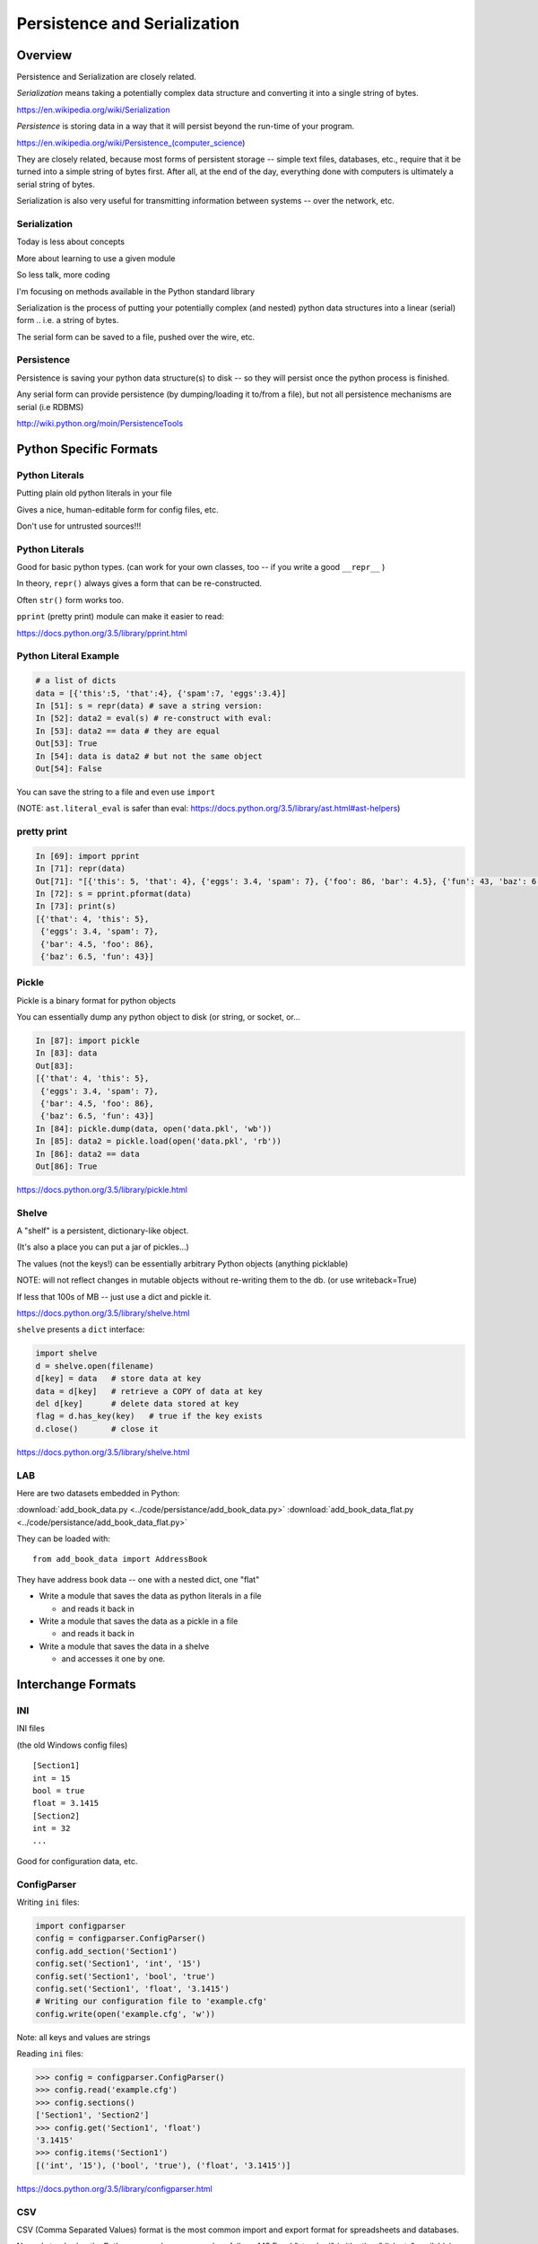 .. _serialization:

*****************************
Persistence and Serialization
*****************************

========
Overview
========

Persistence and Serialization are closely related.

*Serialization* means taking a potentially complex data structure and converting it into a single string of bytes.

https://en.wikipedia.org/wiki/Serialization

*Persistence* is storing data in a way that it will persist beyond the run-time of your program.

https://en.wikipedia.org/wiki/Persistence_(computer_science)

They are closely related, because most forms of persistent storage -- simple text files, databases, etc., require that it be turned into a simple string of bytes first. After all, at the end of the day, everything done with computers is ultimately a serial string of bytes.

Serialization is also very useful for transmitting information between systems -- over the network, etc.


Serialization
-------------

Today is less about concepts

More about learning to use a given module

So less talk, more coding

.. nextslide::

I'm focusing on methods available in the Python standard library

Serialization is the process of putting your potentially complex
(and nested) python data structures into a linear (serial) form .. i.e. a string of bytes.

The serial form can be saved to a file, pushed over the wire, etc.

Persistence
-----------

Persistence is saving your python data structure(s) to disk -- so they
will persist once the python process is finished.

Any serial form can provide persistence (by dumping/loading it to/from
a file), but not all persistence mechanisms are serial (i.e RDBMS)

http://wiki.python.org/moin/PersistenceTools

=======================
Python Specific Formats
=======================

Python Literals
---------------

Putting plain old python literals in your file

Gives a nice, human-editable form for config files, etc.

Don't use for untrusted sources!!!

Python Literals
---------------

Good for basic python types.
(can work for your own classes, too -- if you write a good ``__repr__`` )

In theory, ``repr()``  always gives a form that can be re-constructed.

Often ``str()``  form works too.

``pprint``  (pretty print) module can make it easier to read:

https://docs.python.org/3.5/library/pprint.html

Python Literal Example
----------------------

.. code-block:: ipython

    # a list of dicts
    data = [{'this':5, 'that':4}, {'spam':7, 'eggs':3.4}]
    In [51]: s = repr(data) # save a string version:
    In [52]: data2 = eval(s) # re-construct with eval:
    In [53]: data2 == data # they are equal
    Out[53]: True
    In [54]: data is data2 # but not the same object
    Out[54]: False


You can save the string to a file and even use ``import``

(NOTE: ``ast.literal_eval`` is safer than eval: https://docs.python.org/3.5/library/ast.html#ast-helpers)

pretty print
------------

.. code-block:: ipython

    In [69]: import pprint
    In [71]: repr(data)
    Out[71]: "[{'this': 5, 'that': 4}, {'eggs': 3.4, 'spam': 7}, {'foo': 86, 'bar': 4.5}, {'fun': 43, 'baz': 6.5}]"
    In [72]: s = pprint.pformat(data)
    In [73]: print(s)
    [{'that': 4, 'this': 5},
     {'eggs': 3.4, 'spam': 7},
     {'bar': 4.5, 'foo': 86},
     {'baz': 6.5, 'fun': 43}]


Pickle
------

Pickle is a binary format for python objects

You can essentially dump any python object to disk (or string, or socket, or...

.. code-block:: ipython

    In [87]: import pickle
    In [83]: data
    Out[83]:
    [{'that': 4, 'this': 5},
     {'eggs': 3.4, 'spam': 7},
     {'bar': 4.5, 'foo': 86},
     {'baz': 6.5, 'fun': 43}]
    In [84]: pickle.dump(data, open('data.pkl', 'wb'))
    In [85]: data2 = pickle.load(open('data.pkl', 'rb'))
    In [86]: data2 == data
    Out[86]: True

https://docs.python.org/3.5/library/pickle.html

Shelve
------

A "shelf" is a persistent, dictionary-like object.

(It's also a place you can put a jar of pickles...)

The values (not the keys!) can be essentially arbitrary Python objects (anything picklable)

NOTE: will not reflect changes in mutable objects without re-writing them to the db. (or use writeback=True)

If less that 100s of MB -- just use a dict and pickle it.

https://docs.python.org/3.5/library/shelve.html


.. nextslide::


``shelve``  presents a ``dict``  interface:

.. code-block:: ipython

    import shelve
    d = shelve.open(filename)
    d[key] = data   # store data at key
    data = d[key]   # retrieve a COPY of data at key
    del d[key]      # delete data stored at key
    flag = d.has_key(key)   # true if the key exists
    d.close()       # close it

https://docs.python.org/3.5/library/shelve.html

LAB
---

Here are two datasets embedded in Python:

:download:`add_book_data.py <../code/persistance/add_book_data.py>`
:download:`add_book_data_flat.py <../code/persistance/add_book_data_flat.py>`

They can be loaded with:: 

    from add_book_data import AddressBook

They have address book data -- one with a nested dict, one "flat"

* Write a module that saves the data as python literals in a file

  - and reads it back in

* Write a module that saves the data as a pickle in a file

  - and reads it back in

* Write a module that saves the data in a shelve

  - and accesses it one by one.


===================
Interchange Formats
===================

INI
---

INI files

(the old Windows config files)

::

    [Section1]
    int = 15
    bool = true
    float = 3.1415
    [Section2]
    int = 32
    ...



Good for configuration data, etc.

ConfigParser
------------

Writing ``ini``  files:

.. code-block:: ipython

    import configparser
    config = configparser.ConfigParser()
    config.add_section('Section1')
    config.set('Section1', 'int', '15')
    config.set('Section1', 'bool', 'true')
    config.set('Section1', 'float', '3.1415')
    # Writing our configuration file to 'example.cfg'
    config.write(open('example.cfg', 'w'))

Note: all keys and values are strings

.. nextslide::

Reading ``ini``  files:

.. code-block:: ipython

    >>> config = configparser.ConfigParser()
    >>> config.read('example.cfg')
    >>> config.sections()
    ['Section1', 'Section2']
    >>> config.get('Section1', 'float')
    '3.1415'
    >>> config.items('Section1')
    [('int', '15'), ('bool', 'true'), ('float', '3.1415')]


https://docs.python.org/3.5/library/configparser.html

CSV
---

CSV (Comma Separated Values) format is the most common import and export format for spreadsheets and databases.

No real standard -- the Python csv package more or less follows MS Excel "standard" (with other "dialects" available)

Can use delimiters other than commas... (I like tabs better)

Most useful for simple tabular data

CSV module
----------

Reading ``CSV``  files:

.. code-block:: python

    >>> import csv
    >>> spamReader = csv.reader( open('eggs.csv', 'rb') )
    >>> for row in spamReader:
    ...     print ', '.join(row)
    Spam, Spam, Spam, Spam, Spam, Baked Beans
    Spam, Lovely Spam, Wonderful Spam



``csv``  module takes care of string quoting, etc. for you

https://docs.python.org/3.5/library/csv.html

.. nextslide::

Writing ``CSV``  files:

.. code-block:: python

    >>> import csv
    >>> outfile = open('eggs.csv', 'w')
    >>> spam_writer = csv.writer(outfile,
                                quoting=csv.QUOTE_MINIMAL)
    >>> spam_writer.writerow(['Spam'] * 5 + ['Baked Beans'])
    >>> spam_writer.writerow(['Spam', 'Lovely Spam', 'Wonderful Spam'])


``csv``  module takes care of string quoting, etc for you

https://docs.python.org/3.5/library/csv.html

JSON
----

JSON (JavaScript Object Notation) is a subset of JavaScript syntax used as a lightweight data interchange format.

Python module has an interface similar to pickle

Can handle the standard Python data types

Specializable encoding/decoding for other types -- but I wouldn't do that!

Presents a similar interface as ``pickle``

http://www.json.org/

https://docs.python.org/3.5/library/json.html

Python json module
------------------

.. code-block:: ipython

    In [94]: s = json.dumps(data)
    Out[95]: '[{"this": 5, "that": 4}, {"eggs": 3.4, "spam": 7},
               {"foo": 86, "bar": 4.5}, {"fun": 43, "baz": 6.5}]'
        # looks a lot like python literals...
    In [96]: data2 = json.loads(s)
    Out[97]:
    [{u'that': 4, u'this': 5},
     {u'eggs': 3.4, u'spam': 7},
    ...
    In [98]: data2 == data
    Out[98]: True # they are the same


(also ``json.dump() and json.load()`` for files)

https://docs.python.org/3.5/library/json.html

XML
---

XML is a standardized version of SGML, designed for use as a data storage / interchange format.

NOTE: HTML is also SGML, and modern versions conform to the XML standard.

XML in the python std lib
-------------------------

``xml.dom``

``xml.sax``

``xml.parsers.expat``

``xml.etree``

https://docs.python.org/3.5/library/xml.etree.elementtree.html

elementtree
-----------

The Element type is a flexible container object, designed to store hierarchical data structures in memory.

Essentially an in-memory XML -- can be read from / written-to XML

an ``ElementTree``  is an entire XML doc

an ``Element``  is a node in that tree

https://docs.python.org/3.5/library/xml.etree.elementtree.html

LAB
---

Use the same addressbook data:

::

    # load with:
    from add_book_data import AddressBook

They have address book data -- one with a nested dict, one "flat"

* Write a module that saves the data as an INI file

   - and reads it back in

* Write a module that saves the data as a CSV file

   - and reads it back in

* Write a module that saves the data in JSON

   - and reads it back in

* Write a module that saves the data in XML

   - and reads it back in

   - this gets ugly!


=========
DataBases
=========

anydbm
------

``dbm``  is a generic interface to variants of the DBM database

Suitable for storing data that fits well into a python dict with strings as both keys and values

Note: dbm will use the dbm system that works on your system -- this may be different on different systems -- so the db files may NOT be compatible! ``whichdb``  will try to figure it out, but it's not guaranteed

https://docs.python.org/3.5/library/dbm.html

dbm module
-------------
Writing data:

::

    #creating a dbm file:
    import dbm
    dbm.open(filename, 'n')


flag options are:

* 'r' --  Open existing database for reading only (default)
* 'w' -- Open existing database for reading and writing
* 'c' --  Open database for reading and writing, creating it if it doesn’t exist
* 'n' -- Always create a new, empty database, open for reading and writing

https://docs.python.org/3.5/library/dbm.html

anydbm module
-------------

``dbm``  provides dict-like interface:

::

    db = dbm.open("dbm", "c")
    db["first"] = "bruce"
    db["second"] = "micheal"
    db["third"] = "fred"
    db["second"] = "john" #overwrite
    db.close()
    # read it:
    db = dbm.open("dbm", "r")
    for key in db.keys():
        print(key, db[key])



http://docs.python.org/library/anydbm.html


sqlite
------

SQLite: C library provides a lightweight disk-based single-file database

Nonstandard variant of the SQL query language

Very broadly used as as an embedded databases for storing application-specific data etc.

Firefox plug-in:

https://addons.mozilla.org/en-US/firefox/addon/sqlite-manager/


python sqlite module
--------------------

``sqlite3``  Python module wraps C lib -- provides standard DB-API interface

Allows (and requires) SQL queries

Can provide high performance, flexible, portable storage for your app

https://docs.python.org/3.5/library/sqlite3.html

.. nextslide::

Example:

::

    import sqlite3
    # open a connection to a db file:
    conn = sqlite3.connect('example.db')
    # or build one in-memory
    conn = sqlite3.connect(':memory:')
    # create a cursor
    c = conn.cursor()

https://docs.python.org/3.5/library/sqlite3.html

python sqlite module
--------------------

Execute SQL with the cursor:

::

    # Create table
    c.execute("'CREATE TABLE stocks (date text, trans text, symbol text, qty real, price real)'")
    # Insert a row of data
    c.execute("INSERT INTO stocks VALUES ('2006-01-05','BUY','RHAT',100,35.14)")
    # Save (commit) the changes
    conn.commit()
    # Close the cursor if we are done with it
    c.close()


https://docs.python.org/3.5/library/sqlite3.html

python sqlite module
--------------------

``SELECT``  creates an cursor that can be iterated:

::

    >>> for row in c.execute('SELECT * FROM stocks ORDER BY price'):
            print row
    ('2006-01-05', 'BUY', 'RHAT', 100, 35.14)
    ('2006-03-28', 'BUY', 'IBM', 1000, 45.0)
    ...


Or you can get the rows one by one or in a list:

::

     c.fetchone()
     c.fetchall()


python sqlite module
--------------------

Good idea to use the DB-API’s parameter substitution:

::

    t = (symbol,)
    c.execute('SELECT * FROM stocks WHERE symbol=?', t)
    print c.fetchone()
    # Larger example that inserts many records at a time
    purchases = [('2006-03-28', 'BUY', 'IBM', 1000, 45.00),
                 ('2006-04-05', 'BUY', 'MSFT', 1000, 72.00),
                 ('2006-04-06', 'SELL', 'IBM', 500, 53.00),
                ]
    c.executemany('INSERT INTO stocks VALUES (?,?,?,?,?)', purchases)


http://xkcd.com/327/

DB-API
------

The DB-API spec (PEP 249) is a specification for interaction between Python and Relational Databases.

Support for a large number of third-party Database drivers:

  * MySQL
  * PostgreSQL
  * Oracle
  * MSSQL (?)
  * ...

http://www.python.org/dev/peps/pep-0249}

=============
Other Options
=============

Object-Relation Mappers
-----------------------

Systems for mapping Python objects to tables

Saves you writing that glue code (and the SQL)

Usually deal with mapping to variety of back-ends:
 -- test with SQLite, deploy with PostreSQL

 SQL Alchemy
 -- http://www.sqlalchemy.org/

Django ORM
https://docs.djangoproject.com/en/dev/topics/db/

Object Databases
----------------

Directly store and retrieve Python Objects.

Kind of like ``shelve``, but more flexible, and give you searching, etc.

ZODB: (http://www.zodb.org/)

NoSQL
-----
Map-Reduce, etc.

....Big deal for "Big Data": Amazon, Google, etc.

Document-Oriented Storage

* MongoDB (BSON interface, JSON documents)

* CouchDB (Apache):

  *  JSON documents

  *  Javascript querying (MapReduce)

  *  HTTP API


LAB
---

::
    # load with:
    from add_book_data import AddressBook

* Write a module that saves the data in a dbm datbase

  - and reads it back in

* Write a module that saves the data in an SQLitE datbase

  - and reads it back in

  - helps to know SQL here...


